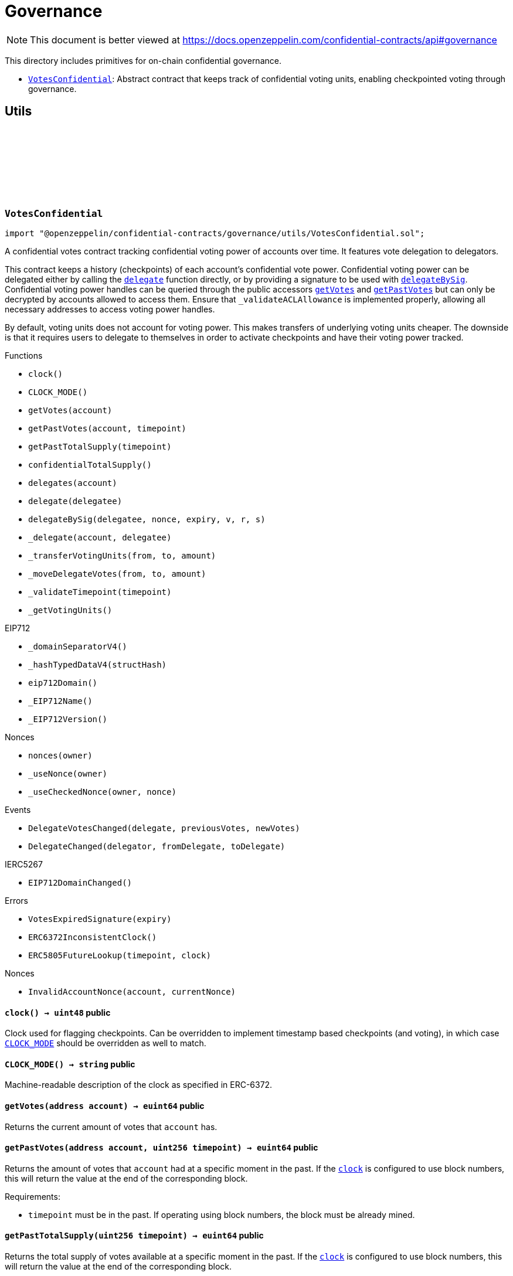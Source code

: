 :github-icon: pass:[<svg class="icon"><use href="#github-icon"/></svg>]
:VotesConfidential: pass:normal[xref:governance.adoc#VotesConfidential[`VotesConfidential`]]

= Governance

[.readme-notice]
NOTE: This document is better viewed at https://docs.openzeppelin.com/confidential-contracts/api#governance

This directory includes primitives for on-chain confidential governance.

- {VotesConfidential}: Abstract contract that keeps track of confidential voting units, enabling checkpointed voting through governance.

== Utils
:VotesExpiredSignature: pass:normal[xref:#VotesConfidential-VotesExpiredSignature-uint256-[`++VotesExpiredSignature++`]]
:DelegateVotesChanged: pass:normal[xref:#VotesConfidential-DelegateVotesChanged-address-euint64-euint64-[`++DelegateVotesChanged++`]]
:DelegateChanged: pass:normal[xref:#VotesConfidential-DelegateChanged-address-address-address-[`++DelegateChanged++`]]
:ERC6372InconsistentClock: pass:normal[xref:#VotesConfidential-ERC6372InconsistentClock--[`++ERC6372InconsistentClock++`]]
:ERC5805FutureLookup: pass:normal[xref:#VotesConfidential-ERC5805FutureLookup-uint256-uint48-[`++ERC5805FutureLookup++`]]
:clock: pass:normal[xref:#VotesConfidential-clock--[`++clock++`]]
:CLOCK_MODE: pass:normal[xref:#VotesConfidential-CLOCK_MODE--[`++CLOCK_MODE++`]]
:getVotes: pass:normal[xref:#VotesConfidential-getVotes-address-[`++getVotes++`]]
:getPastVotes: pass:normal[xref:#VotesConfidential-getPastVotes-address-uint256-[`++getPastVotes++`]]
:getPastTotalSupply: pass:normal[xref:#VotesConfidential-getPastTotalSupply-uint256-[`++getPastTotalSupply++`]]
:confidentialTotalSupply: pass:normal[xref:#VotesConfidential-confidentialTotalSupply--[`++confidentialTotalSupply++`]]
:delegates: pass:normal[xref:#VotesConfidential-delegates-address-[`++delegates++`]]
:delegate: pass:normal[xref:#VotesConfidential-delegate-address-[`++delegate++`]]
:delegateBySig: pass:normal[xref:#VotesConfidential-delegateBySig-address-uint256-uint256-uint8-bytes32-bytes32-[`++delegateBySig++`]]
:_delegate: pass:normal[xref:#VotesConfidential-_delegate-address-address-[`++_delegate++`]]
:_transferVotingUnits: pass:normal[xref:#VotesConfidential-_transferVotingUnits-address-address-euint64-[`++_transferVotingUnits++`]]
:_moveDelegateVotes: pass:normal[xref:#VotesConfidential-_moveDelegateVotes-address-address-euint64-[`++_moveDelegateVotes++`]]
:_validateTimepoint: pass:normal[xref:#VotesConfidential-_validateTimepoint-uint256-[`++_validateTimepoint++`]]
:_getVotingUnits: pass:normal[xref:#VotesConfidential-_getVotingUnits-address-[`++_getVotingUnits++`]]

:clock-: pass:normal[xref:#VotesConfidential-clock--[`++clock++`]]
:CLOCK_MODE-: pass:normal[xref:#VotesConfidential-CLOCK_MODE--[`++CLOCK_MODE++`]]
:getVotes-address: pass:normal[xref:#VotesConfidential-getVotes-address-[`++getVotes++`]]
:getPastVotes-address-uint256: pass:normal[xref:#VotesConfidential-getPastVotes-address-uint256-[`++getPastVotes++`]]
:getPastTotalSupply-uint256: pass:normal[xref:#VotesConfidential-getPastTotalSupply-uint256-[`++getPastTotalSupply++`]]
:confidentialTotalSupply-: pass:normal[xref:#VotesConfidential-confidentialTotalSupply--[`++confidentialTotalSupply++`]]
:delegates-address: pass:normal[xref:#VotesConfidential-delegates-address-[`++delegates++`]]
:delegate-address: pass:normal[xref:#VotesConfidential-delegate-address-[`++delegate++`]]
:delegateBySig-address-uint256-uint256-uint8-bytes32-bytes32: pass:normal[xref:#VotesConfidential-delegateBySig-address-uint256-uint256-uint8-bytes32-bytes32-[`++delegateBySig++`]]
:_delegate-address-address: pass:normal[xref:#VotesConfidential-_delegate-address-address-[`++_delegate++`]]
:_transferVotingUnits-address-address-euint64: pass:normal[xref:#VotesConfidential-_transferVotingUnits-address-address-euint64-[`++_transferVotingUnits++`]]
:_moveDelegateVotes-address-address-euint64: pass:normal[xref:#VotesConfidential-_moveDelegateVotes-address-address-euint64-[`++_moveDelegateVotes++`]]
:_validateTimepoint-uint256: pass:normal[xref:#VotesConfidential-_validateTimepoint-uint256-[`++_validateTimepoint++`]]
:_getVotingUnits-address: pass:normal[xref:#VotesConfidential-_getVotingUnits-address-[`++_getVotingUnits++`]]

[.contract]
[[VotesConfidential]]
=== `++VotesConfidential++` link:https://github.com/OpenZeppelin/openzeppelin-confidential-contracts/blob/master/contracts/governance/utils/VotesConfidential.sol[{github-icon},role=heading-link]

[.hljs-theme-light.nopadding]
```solidity
import "@openzeppelin/confidential-contracts/governance/utils/VotesConfidential.sol";
```

A confidential votes contract tracking confidential voting power of accounts over time.
It features vote delegation to delegators.

This contract keeps a history (checkpoints) of each account's confidential vote power. Confidential
voting power can be delegated either by calling the {delegate} function directly, or by providing
a signature to be used with {delegateBySig}. Confidential voting power handles can be queried
through the public accessors {getVotes} and {getPastVotes} but can only be decrypted by accounts
allowed to access them. Ensure that `_validateACLAllowance` is implemented properly, allowing all necessary addresses to access voting power handles.

By default, voting units does not account for voting power. This makes transfers of underlying
voting units cheaper. The downside is that it requires users to delegate to themselves in order
to activate checkpoints and have their voting power tracked.

[.contract-index]
.Functions
--
* `++clock()++`
* `++CLOCK_MODE()++`
* `++getVotes(account)++`
* `++getPastVotes(account, timepoint)++`
* `++getPastTotalSupply(timepoint)++`
* `++confidentialTotalSupply()++`
* `++delegates(account)++`
* `++delegate(delegatee)++`
* `++delegateBySig(delegatee, nonce, expiry, v, r, s)++`
* `++_delegate(account, delegatee)++`
* `++_transferVotingUnits(from, to, amount)++`
* `++_moveDelegateVotes(from, to, amount)++`
* `++_validateTimepoint(timepoint)++`
* `++_getVotingUnits()++`

[.contract-subindex-inherited]
.IERC6372

[.contract-subindex-inherited]
.EIP712
* `++_domainSeparatorV4()++`
* `++_hashTypedDataV4(structHash)++`
* `++eip712Domain()++`
* `++_EIP712Name()++`
* `++_EIP712Version()++`

[.contract-subindex-inherited]
.IERC5267

[.contract-subindex-inherited]
.Nonces
* `++nonces(owner)++`
* `++_useNonce(owner)++`
* `++_useCheckedNonce(owner, nonce)++`

--

[.contract-index]
.Events
--
* `++DelegateVotesChanged(delegate, previousVotes, newVotes)++`
* `++DelegateChanged(delegator, fromDelegate, toDelegate)++`

[.contract-subindex-inherited]
.IERC6372

[.contract-subindex-inherited]
.EIP712

[.contract-subindex-inherited]
.IERC5267
* `++EIP712DomainChanged()++`

[.contract-subindex-inherited]
.Nonces

--

[.contract-index]
.Errors
--
* `++VotesExpiredSignature(expiry)++`
* `++ERC6372InconsistentClock()++`
* `++ERC5805FutureLookup(timepoint, clock)++`

[.contract-subindex-inherited]
.IERC6372

[.contract-subindex-inherited]
.EIP712

[.contract-subindex-inherited]
.IERC5267

[.contract-subindex-inherited]
.Nonces
* `++InvalidAccountNonce(account, currentNonce)++`

--

[.contract-item]
[[VotesConfidential-clock--]]
==== `[.contract-item-name]#++clock++#++() → uint48++` [.item-kind]#public#

Clock used for flagging checkpoints. Can be overridden to implement timestamp based
checkpoints (and voting), in which case {CLOCK_MODE} should be overridden as well to match.

[.contract-item]
[[VotesConfidential-CLOCK_MODE--]]
==== `[.contract-item-name]#++CLOCK_MODE++#++() → string++` [.item-kind]#public#

Machine-readable description of the clock as specified in ERC-6372.

[.contract-item]
[[VotesConfidential-getVotes-address-]]
==== `[.contract-item-name]#++getVotes++#++(address account) → euint64++` [.item-kind]#public#

Returns the current amount of votes that `account` has.

[.contract-item]
[[VotesConfidential-getPastVotes-address-uint256-]]
==== `[.contract-item-name]#++getPastVotes++#++(address account, uint256 timepoint) → euint64++` [.item-kind]#public#

Returns the amount of votes that `account` had at a specific moment in the past. If the {clock} is
configured to use block numbers, this will return the value at the end of the corresponding block.

Requirements:

- `timepoint` must be in the past. If operating using block numbers, the block must be already mined.

[.contract-item]
[[VotesConfidential-getPastTotalSupply-uint256-]]
==== `[.contract-item-name]#++getPastTotalSupply++#++(uint256 timepoint) → euint64++` [.item-kind]#public#

Returns the total supply of votes available at a specific moment in the past. If the {clock} is
configured to use block numbers, this will return the value at the end of the corresponding block.

NOTE: This value is the sum of all available votes, which is not necessarily the sum of all delegated votes.
Votes that have not been delegated are still part of total supply, even though they would not participate in a
vote.

Requirements:

- `timepoint` must be in the past. If operating using block numbers, the block must be already mined.

[.contract-item]
[[VotesConfidential-confidentialTotalSupply--]]
==== `[.contract-item-name]#++confidentialTotalSupply++#++() → euint64++` [.item-kind]#public#

Returns the current total supply of votes as an encrypted uint64 (euint64). Must be implemented
by the derived contract.

[.contract-item]
[[VotesConfidential-delegates-address-]]
==== `[.contract-item-name]#++delegates++#++(address account) → address++` [.item-kind]#public#

Returns the delegate that `account` has chosen.

[.contract-item]
[[VotesConfidential-delegate-address-]]
==== `[.contract-item-name]#++delegate++#++(address delegatee)++` [.item-kind]#public#

Delegates votes from the sender to `delegatee`.

[.contract-item]
[[VotesConfidential-delegateBySig-address-uint256-uint256-uint8-bytes32-bytes32-]]
==== `[.contract-item-name]#++delegateBySig++#++(address delegatee, uint256 nonce, uint256 expiry, uint8 v, bytes32 r, bytes32 s)++` [.item-kind]#public#

Delegates votes from an EOA to `delegatee` via an ECDSA signature.

[.contract-item]
[[VotesConfidential-_delegate-address-address-]]
==== `[.contract-item-name]#++_delegate++#++(address account, address delegatee)++` [.item-kind]#internal#

Delegate all of `account`'s voting units to `delegatee`.

Emits events {IVotes-DelegateChanged} and {IVotes-DelegateVotesChanged}.

[.contract-item]
[[VotesConfidential-_transferVotingUnits-address-address-euint64-]]
==== `[.contract-item-name]#++_transferVotingUnits++#++(address from, address to, euint64 amount)++` [.item-kind]#internal#

Transfers, mints, or burns voting units. To register a mint, `from` should be zero. To register a burn, `to`
should be zero. Total supply of voting units will be adjusted with mints and burns.

WARNING: Must be called after {confidentialTotalSupply} is updated.

[.contract-item]
[[VotesConfidential-_moveDelegateVotes-address-address-euint64-]]
==== `[.contract-item-name]#++_moveDelegateVotes++#++(address from, address to, euint64 amount)++` [.item-kind]#internal#

Moves delegated votes from one delegate to another.

[.contract-item]
[[VotesConfidential-_validateTimepoint-uint256-]]
==== `[.contract-item-name]#++_validateTimepoint++#++(uint256 timepoint) → uint48++` [.item-kind]#internal#

Validate that a timepoint is in the past, and return it as a uint48.

[.contract-item]
[[VotesConfidential-_getVotingUnits-address-]]
==== `[.contract-item-name]#++_getVotingUnits++#++(address) → euint64++` [.item-kind]#internal#

Must return the voting units held by an account.

[.contract-item]
[[VotesConfidential-DelegateVotesChanged-address-euint64-euint64-]]
==== `[.contract-item-name]#++DelegateVotesChanged++#++(address indexed delegate, euint64 previousVotes, euint64 newVotes)++` [.item-kind]#event#

Emitted when a token transfer or delegate change results in changes to a delegate's number of voting units.

[.contract-item]
[[VotesConfidential-DelegateChanged-address-address-address-]]
==== `[.contract-item-name]#++DelegateChanged++#++(address indexed delegator, address indexed fromDelegate, address indexed toDelegate)++` [.item-kind]#event#

Emitted when an account changes their delegate.

[.contract-item]
[[VotesConfidential-VotesExpiredSignature-uint256-]]
==== `[.contract-item-name]#++VotesExpiredSignature++#++(uint256 expiry)++` [.item-kind]#error#

The signature used has expired.

[.contract-item]
[[VotesConfidential-ERC6372InconsistentClock--]]
==== `[.contract-item-name]#++ERC6372InconsistentClock++#++()++` [.item-kind]#error#

The clock was incorrectly modified.

[.contract-item]
[[VotesConfidential-ERC5805FutureLookup-uint256-uint48-]]
==== `[.contract-item-name]#++ERC5805FutureLookup++#++(uint256 timepoint, uint48 clock)++` [.item-kind]#error#

Lookup to future votes is not available.

